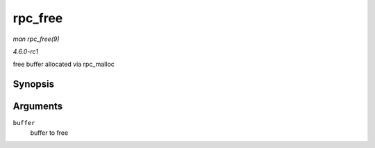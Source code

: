 
.. _API-rpc-free:

========
rpc_free
========

*man rpc_free(9)*

*4.6.0-rc1*

free buffer allocated via rpc_malloc


Synopsis
========

.. c:function:: void rpc_free( void * buffer )

Arguments
=========

``buffer``
    buffer to free
